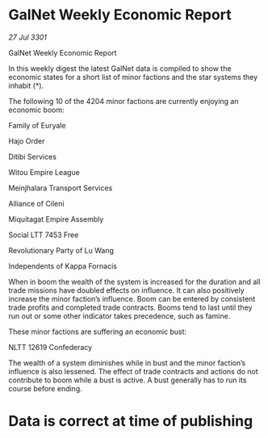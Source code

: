* GalNet Weekly Economic Report

/27 Jul 3301/

GalNet Weekly Economic Report 
 
In this weekly digest the latest GalNet data is compiled to show the economic states for a short list of minor factions and the star systems they inhabit (*). 

The following 10 of the 4204 minor factions are currently enjoying an economic boom: 

Family of Euryale 

Hajo Order 

Ditibi Services 

Witou Empire League 

Meinjhalara Transport Services 

Alliance of Cileni 

Miquitagat Empire Assembly 

Social LTT 7453 Free 

Revolutionary Party of Lu Wang 

Independents of Kappa Fornacis 

When in boom the wealth of the system is increased for the duration and all trade missions have doubled effects on influence. It can also positively increase the minor faction’s influence. Boom can be entered by consistent trade profits and completed trade contracts. Booms tend to last until they run out or some other indicator takes precedence, such as famine. 

These minor factions are suffering an economic bust: 

NLTT 12619 Confederacy 

The wealth of a system diminishes while in bust and the minor faction’s influence is also lessened. The effect of trade contracts and actions do not contribute to boom while a bust is active. A bust generally has to run its course before ending. 

* Data is correct at time of publishing